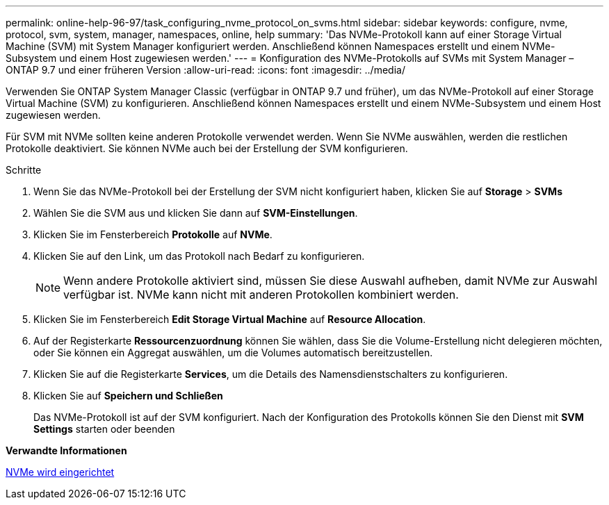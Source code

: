 ---
permalink: online-help-96-97/task_configuring_nvme_protocol_on_svms.html 
sidebar: sidebar 
keywords: configure, nvme, protocol, svm, system, manager, namespaces, online, help 
summary: 'Das NVMe-Protokoll kann auf einer Storage Virtual Machine (SVM) mit System Manager konfiguriert werden. Anschließend können Namespaces erstellt und einem NVMe-Subsystem und einem Host zugewiesen werden.' 
---
= Konfiguration des NVMe-Protokolls auf SVMs mit System Manager – ONTAP 9.7 und einer früheren Version
:allow-uri-read: 
:icons: font
:imagesdir: ../media/


[role="lead"]
Verwenden Sie ONTAP System Manager Classic (verfügbar in ONTAP 9.7 und früher), um das NVMe-Protokoll auf einer Storage Virtual Machine (SVM) zu konfigurieren. Anschließend können Namespaces erstellt und einem NVMe-Subsystem und einem Host zugewiesen werden.

Für SVM mit NVMe sollten keine anderen Protokolle verwendet werden. Wenn Sie NVMe auswählen, werden die restlichen Protokolle deaktiviert. Sie können NVMe auch bei der Erstellung der SVM konfigurieren.

.Schritte
. Wenn Sie das NVMe-Protokoll bei der Erstellung der SVM nicht konfiguriert haben, klicken Sie auf *Storage* > *SVMs*
. Wählen Sie die SVM aus und klicken Sie dann auf *SVM-Einstellungen*.
. Klicken Sie im Fensterbereich *Protokolle* auf *NVMe*.
. Klicken Sie auf den Link, um das Protokoll nach Bedarf zu konfigurieren.
+
[NOTE]
====
Wenn andere Protokolle aktiviert sind, müssen Sie diese Auswahl aufheben, damit NVMe zur Auswahl verfügbar ist. NVMe kann nicht mit anderen Protokollen kombiniert werden.

====
. Klicken Sie im Fensterbereich *Edit Storage Virtual Machine* auf *Resource Allocation*.
. Auf der Registerkarte *Ressourcenzuordnung* können Sie wählen, dass Sie die Volume-Erstellung nicht delegieren möchten, oder Sie können ein Aggregat auswählen, um die Volumes automatisch bereitzustellen.
. Klicken Sie auf die Registerkarte *Services*, um die Details des Namensdienstschalters zu konfigurieren.
. Klicken Sie auf *Speichern und Schließen*
+
Das NVMe-Protokoll ist auf der SVM konfiguriert. Nach der Konfiguration des Protokolls können Sie den Dienst mit *SVM Settings* starten oder beenden



*Verwandte Informationen*

xref:concept_setting_up_nvme.adoc[NVMe wird eingerichtet]
